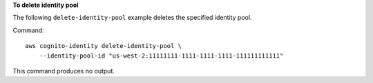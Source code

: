 **To delete identity pool**

The following ``delete-identity-pool`` example deletes the specified identity pool.

Command::

    aws cognito-identity delete-identity-pool \
        --identity-pool-id "us-west-2:11111111-1111-1111-1111-111111111111"

This command produces no output.
